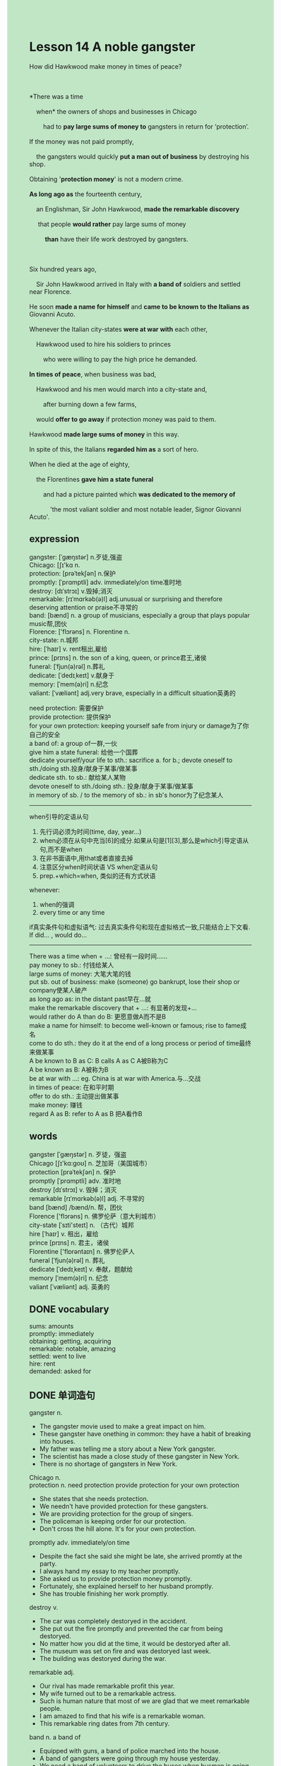 #+OPTIONS: \n:t toc:nil num:nil html-postamble:nil
#+HTML_HEAD_EXTRA: <style>body {background: rgb(193, 230, 198) !important;}</style>

* Lesson 14 A noble gangster
#+begin_verse
How did Hawkwood make money in times of peace?

*There was a time
	when* the owners of shops and businesses in Chicago
		had to *pay large sums of money to* gangsters in return for ‘protection’.
If the money was not paid promptly,
	the gangsters would quickly *put a man out of business* by destroying his shop.
Obtaining '*protection money*' is not a modern crime.
*As long ago as* the fourteenth century,
	an Englishman, Sir John Hawkwood, *made the remarkable discovery*
	 that people *would rather* pay large sums of money
		 *than* have their life work destroyed by gangsters.

Six hundred years ago,
	Sir John Hawkwood arrived in Italy with *a band of* soldiers and settled near Florence.
He soon *made a name for himself* and *came to be known to the Italians as* Giovanni Acuto.
Whenever the Italian city-states *were at war with* each other,
	Hawkwood used to hire his soldiers to princes
		who were willing to pay the high price he demanded.
*In times of peace*, when business was bad,
	Hawkwood and his men would march into a city-state and,
		after burning down a few farms,
	would *offer to go away* if protection money was paid to them.
Hawkwood *made large sums of money* in this way.
In spite of this, the Italians *regarded him as* a sort of hero.
When he died at the age of eighty,
	the Florentines *gave him a state funeral*
		and had a picture painted which *was dedicated to the memory of*
			'the most valiant soldier and most notable leader, Signor Giovanni Acuto'.
#+end_verse
** expression
gangster: [ˈɡæŋstər] n.歹徒,强盗
Chicago: [ʃɪ'kɑ n.
protection: [prəˈtekʃən] n.保护
promptly: [ˈprɑmptli] adv. immediately/on time准时地
destroy: [dɪˈstrɔɪ] v.毁掉;消灭
remarkable: [rɪˈmɑrkəb(ə)l] adj.unusual or surprising and therefore deserving attention or praise不寻常的
band: [bænd] n. a group of musicians, especially a group that plays popular music帮,团伙
Florence: ['flɔrəns] n. Florentine n.
city-state: n.城邦
hire: [ˈhaɪr] v. rent租出,雇给
prince: [prɪns] n. the son of a king, queen, or prince君王,诸侯
funeral: [ˈfjun(ə)rəl] n.葬礼
dedicate: [ˈdedɪˌkeɪt] v.献身于
memory: [ˈmem(ə)ri] n.纪念
valiant: [ˈvæliənt] adj.very brave, especially in a difficult situation英勇的

need protection: 需要保护
provide protection: 提供保护
for your own protection: keeping yourself safe from injury or damage为了你自己的安全
a band of: a group of一群,一伙
give him a state funeral: 给他一个国葬
dedicate yourself/your life to sth.: sacrifice a. for b.; devote oneself to sth./doing sth.投身/献身于某事/做某事
dedicate sth. to sb.: 献给某人某物
devote oneself to sth./doing sth.: 投身/献身于某事/做某事
in memory of sb. / to the memory of sb.: in sb's honor为了纪念某人
--------------------
when引导的定语从句
	1. 先行词必须为时间(time, day, year...)
	2. when必须在从句中充当[6]的成分.如果从句是[1][3],那么是which引导定语从句,而不是when
	3. 在非书面语中,用that或者直接去掉
	4. 注意区分when时间状语 VS when定语从句
	5. prep.+which=when, 类似的还有方式状语
whenever:
	1. when的强调
	2. every time or any time
if真实条件句和虚拟语气: 过去真实条件句和现在虚拟格式一致,只能结合上下文看.
	If did... , would do...
--------------------
There was a time when + ...: 曾经有一段时间……
pay money to sb.: 付钱给某人
large sums of money: 大笔大笔的钱
put sb. out of business: make (someone) go bankrupt, lose their shop or company使某人破产
as long ago as: in the distant past早在...就
make the remarkable discovery that + ...: 有显著的发现+...
would rather do A than do B: 更愿意做A而不是B
make a name for himself: to become well-known or famous; rise to fame成名
come to do sth.: they do it at the end of a long process or period of time最终来做某事
A be known to B as C: B calls A as C A被B称为C
A be known as B: A被称为B
be at war with ...: eg. China is at war with America.与...交战
in times of peace: 在和平时期
offer to do sth.: 主动提出做某事
make money: 赚钱
regard A as B: refer to A as B 把A看作B

** words
gangster [ˈɡæŋstər] n. 歹徒，强盗
Chicago [ʃɪ'kɑ:ɡoʊ] n. 芝加哥（美国城市）
protection [prəˈtekʃən] n. 保护
promptly [ˈprɑmptli] adv. 准时地
destroy [dɪˈstrɔɪ] v. 毁掉；消灭
remarkable [rɪˈmɑrkəb(ə)l] adj. 不寻常的
band [bænd] /bænd/n. 帮，团伙
Florence ['flɔrəns] n. 佛罗伦萨（意大利城市）
city-state [ˈsɪti'steɪt] n. （古代）城邦
hire [ˈhaɪr] v. 租出，雇给
prince [prɪns] n. 君主，诸侯
Florentine ['flɒrəntaɪn] n. 佛罗伦萨人
funeral [ˈfjun(ə)rəl] n. 葬礼
dedicate [ˈdedɪˌkeɪt] v. 奉献，题献给
memory [ˈmem(ə)ri] n. 纪念
valiant [ˈvæliənt] adj. 英勇的

** DONE vocabulary
CLOSED: [2023-11-13 Mon 19:58]
sums: amounts
promptly: immediately
obtaining: getting, acquiring
remarkable: notable, amazing
settled: went to live
hire: rent
demanded: asked for

** DONE 单词造句
CLOSED: [2023-11-12 Sun 20:59]
gangster n.
- The gangster movie used to make a great impact on him.
- These gangster have onething in common: they have a habit of breaking into houses.
- My father was telling me a story about a New York gangster.
- The scientist has made a close study of these gangster in New York.
- There is no shortage of gangsters in New York.
Chicago n.
protection n.  need protection  provide protection  for your own protection
- She states that she needs protection.
- We needn't have provided protection for these gangsters.
- We are providing protection for the group of singers.
- The policeman is keeping order for our protection.
- Don't cross the hill alone. It's for your own protection.
promptly adv. immediately/on time
- Despite the fact she said she might be late, she arrived promtly at the party.
- I always hand my essay to my teacher promptly.
- She asked us to provide protection money promptly.
- Fortunately, she explained herself to her husband promptly.
- She has trouble finishing her work promptly.
destroy v.
- The car was completely destoryed in the accident.
- She put out the fire promptly and prevented the car from being destoryed.
- No matter how you did at the time, it would be destoryed after all.
- The museum was set on fire and was destoryed last week.
- The building was destoryed during the war.
remarkable adj.
- Our rival has made remarkable profit this year.
- My wife turned out to be a remarkable actress.
- Such is human nature that most of we are glad that we meet remarkable people.
- I am amazed to find that his wife is a remarkable woman.
- This remarkable ring dates from 7th century.
band n.  a band of
- Equipped with guns, a band of police marched into the house.
- A band of gangsters were going through my house yesterday.
- We need a band of volunteers to drive the buses when busmen is going on a strike.
- A band of soldiers happened to catch a thief.
- A band of students gathered round to go on a strike.
Florence n. Florentine n.
city-state n.
hire v. rent
- I regret to inform you that you are not hired.
- We hired a worker to repair our drainage system.
- If we had hired a car last night, we would have been in Beijing.
- I'm glad that our boss hired a lot of people.
- This house has been hired for one reason or another.
prince n.
- I'm glad that I had the opportunity to meeting a prince.
- The prince never gave up his power.
- I recognize the doctor as a prince.
- You did give our prince a surprise.
- It was not long before I get used to meeting prince.
funeral n.  give him a state funeral
- When I first caught sight of a funeral, I felt very depressed.
- I think he is equal to hold a funeral for his father.
- He asked his son to take the funeral seriously.
- She claimed to have seen a ghost at the funeral.
- This convinced us that prime minister decided to give him a state funeral.
dedicate v.  dedicate yourself/your life to sth.  dedicate sth. to sb.
	devote oneself to sth./doing sth.
- The actress who stayed out of limelight decided to dedicate herself to children's charity work.
- I will never dedicate my life to education.
- It comes as a surprise to learn that she decided to dedicate herself to swimming.
- He will dedicate his money to his wife.
- We are amazed to find out that the book is dedicated to his cat.
memory n.  in memory of sb. / to the memory of sb.
- I used to have a good memory and remember everything about her clearly.
- The film is based on his memory of a London ganster.
- The tower is dedicated to the memory of people's heroes in the war.
- People who work in office usually have a better memory than people who do manual work.
- She is willing to sacrifice her memory for his love.
valiant adj.
- The valiant soldiers in this war have received reward.
- It was obvious that he is the most valiant soldiers in this action.
- The valiant soldier will have an opportunity to meet the president.
- The fireman makes valiant efforts to save his house.
- This valiant soldier has a clear conscience.

** DONE 反复听电影片段直到懂关键句
CLOSED: [2023-11-13 Mon 20:20]
** DONE 给自己讲解语法
CLOSED: [2023-11-13 Mon 20:20]
when引导的定语从句
	- 先行词必须为时间(time, day, year...)
	- when必须在从句中充当[6]的成分.如果从句是[1][3],那么是which引导定语从句,而不是when
	- 在非书面语中,用that或者直接去掉
	- 注意区分when时间状语 VS when定语从句
	- prep.+which=when, 类似的还有方式状语
whenever:
	- when的强调
	- every time or any time
if真实条件句和虚拟语气: 过去真实条件句和现在虚拟格式一致,只能结合上下文看.
	If did... , would do...
** 复习二册语法(笔记或视频) & 红皮书
** DONE 习惯用法造句
CLOSED: [2023-11-12 Sun 20:59]
There was a time when + ...
- There was a time when I had a conversation with her every day.
- There was a time when I wen to the theatre twice a week.
- There was a time when people paid more attention to their health.
- There was a time when I spent all day in my room.
- There was a time when I sent letters to my father once a week.
pay money to sb.
- She claimed to have paid $5 to the beggar.
- You needn't have paid that to the beggar.
- In front of my girlfriend, I paid the bill to boss.
- If you had paid $100 to him, we would have had a great trip.
- If you pay $10 to him, you will receive a postcard from him.
large sums of money
- My leader persuaded him to pay large sums of money to us.
- He who works for the corporation makes large sums of money this year.
- My wife left me a message that her father will lend me large sums of money.
- I have sent a request for large sums of money.
- His daughter has asked him for large sums of money.
put sb. out of business
- In return for this, the gangsters put him out of business.
- She is out of business and will have to move to countryside.
- A parcel of sand and stone has put us out of business.
- If you enter the competition, I will put you out of business.
- The bridge was destroyed by the accident
		and the architect has been put out of business since then.
as long ago as
- As long ago as last year, I returned the money to my father.
- As long ago as ten century, the monostery was used to be a place of worship.
- As long ago as 2000, I has climbed the Everest moutain.
- As long ago as 2010, she began to study English.
- As long ago as last year, he borrowed large sums of money from the bank.
make the remarkable discovery that + ...
- He made the discovery that his son has been very proud of him.
- He made the remarkable discovery that the boat sailed from England to America last century.
- He made the remarkable discovery that the goddes turned out to be a very modern-looking woman.
- He made the remarkable discovery
		that boys are willing to pay the bill when his girlfriend are behind them.
- He made the remarkable discovery that this will make police keep order easier.
would rather do sth. than do sth.
- I would rather die than give a performance in public place.
- I would rather feed cats than keep order.
- I would rather ask someone for a lift than take a bus.
- I would rather die than look up dictionary.
- I would rather die than hurry to Beijing.
make a name for himself
- She makes every effort to make a name for herself as an actress.
- If you made a name for youself, you would make large sums of money.
- Don't try to make a name for yourself, it's a waste of time.
- He realized to his horror that his rival has made a name for himself.
- I'm not interesting in making a name for myself at all.
come to do sth.
- She came to realize that she set the house on fire.
- She came to think that her child was playing truant from school.
- She came to realize that she is keen on sitting in a boat.
- She came to think that her sister is determined to study abroad.
- She came to realize that the noise from planes was driving her mad.
a. be known to b. as c.
- Bruce Lee is known to Chinese as an actor.
- The English prime minister is known to Chinese as Iron Lady.
- The actor is known to Chinese as Sweet Tea.
- The drama is known to Chinese as Old Friends.
- The actor is known to Chineses as a gangster.
a. be known as b.
- My husband used to be known as "The valient soldier".
- The film is known as "The greatest masterpiece".
- The Tatanic was known as "unsinkable".
- This kind of cats is known as "Friend".
- This kind of dogs is known as "Watchdog".
be at war with ...
- I regreted being at war with my wife.
- They are at war with each other, for his wife has viewed his letter.
- For some reasons, they has been at war with each other for five years.
- This airport can't come into use, for the country is at war with its neighbor.
- They needn't have been at war with each other.
in times of peace
- In times of peace, everyone has the opportunity to go to school.
- In times of peace, people are more willing to run a small business.
- In times of peace, peoplce are more likely to make large sums of money.
- In times of peace, the teacher devoted himself to garden.
- In times of peace, he dedicate himself to education.
offer to do sth.
- She offered to lend us large sums of money.
- She offered to go to the fancy dress party.
- She offered to load her car with these baskets of fruits.
- She offered to live on a desert island.
- She offered to try a hair gel.
make money
- She goes to extremes to make large sums of money.
- She realized to her horror that her rival has made large sums of money.
- It seems that she made large sums of money.
- My wife learns to make money by herself.
- His story made an impact on me and encoraged me to make more money.
regard a. as b.

** 跟读 50遍
** DONE Comprehension 反复练习
CLOSED: [2023-11-13 Mon 20:22]
** DONE Ask me if 写+读
CLOSED: [2023-11-13 Mon 20:28]
1. Shop owners in Chicago used to have to pay large sums of money to gangsters. Who
	 Who used to have to pay large sums of money to gangsters?
2. This payment was called 'protection money'. What
		What was this payment called?
3. This system was invented a long time ago. How long ago
		How long ago was this system invented?
4. Sir John and his men settled near Florence. Where
		Where did Sir John and his men settle?
5. He made a name for himself. How
		How did he make a name for himself?
6. Princes were willing to pay high prices. What
	 What were princes willing to pay?
7. Sir John and his men would burn down farms. On what occasions
	 On what occasions would Sir John and his men burn down farms?
8. The Italians regarded him as a sort of hero. How
	 How did the Italians regard him?
9. He was eighty when he died. How old
	 How old was he when he died?
10. The Florentines gave him a state funeral. What kind of funeral
		What kind of funeral did the Florentines give him?

** DONE 摘要写作 写 & 对答案
CLOSED: [2023-11-13 Mon 20:36]
After Sir John Hawkwood settled near Florence six hundred years ago ,
	he hired soldiers to princes of city-states in times of war.
In times of peace he threatened to destory a city-state unless the protection money was paid.
In spite of this, the Italians regarded him as a sort of hero.
When he died at the age of eighty,
	the Florentins not only gave him a state funeral
	but had a picture painted of him, deictaed to his memory.

** DONE tell the story 口语复述
CLOSED: [2023-11-13 Mon 20:38]
** DONE composition 阅读 或 写作
CLOSED: [2023-11-13 Mon 20:42]
News that Hawkwood and his men were approaching
	caused panic among villagers who prepared to defend their farms.
Hawkwood had a bad reputation among farmers
	because they knew he would not hesitate to kill them and to burn their farms.
The farmers fought very hard, even though they were poorly armed.
With their sticks and spades, they were no match for Hawkwood's well-armed soldiers
	who had horses, swords and bows and arrows.
During the battle, a great many farmers were killed.
After Hawkwood destroyed their farms,
	he sent a message to the prince of the city-state demanding a large amount of protection money.
He said that if this money was paid, he would go away and cause no more trouble.
However, if it wasn't paid, he would invade the city.
To Hawkwood's amazement, this demand was refused, so he and his men invaded the city.
As a result, many buildings were destroyed
	and thousands of people were killed including quite a few of Hawkwood's soldiers.
The city people fought very hard until Hawkwood and his men were finally driven off.
Because the city people defended themselves so well,
	Hawkwood never attacked them again.
He and the prince even became friends.

** Topics for discussion

